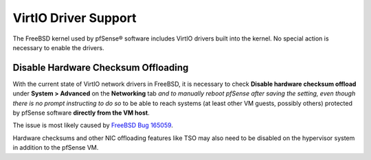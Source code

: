 VirtIO Driver Support
=====================

The FreeBSD kernel used by pfSense® software includes VirtIO drivers built
into the kernel. No special action is necessary to enable the drivers.

Disable Hardware Checksum Offloading
------------------------------------

With the current state of VirtIO network drivers in FreeBSD, it is necessary to
check **Disable hardware checksum offload** under **System > Advanced**
on the **Networking** tab *and to manually reboot pfSense after saving the
setting, even though there is no prompt instructing to do so* to be able to
reach systems (at least other VM guests, possibly others) protected by pfSense
software **directly from the VM host**.

The issue is most likely caused by `FreeBSD Bug 165059`_.

Hardware checksums and other NIC offloading features like TSO may also need to
be disabled on the hypervisor system in addition to the pfSense VM.

.. _FreeBSD Bug 165059: https://bugs.freebsd.org/bugzilla/show_bug.cgi?id=165059
.. _FreeBSD Bugzilla - Bug 223835: https://bugs.freebsd.org/bugzilla/show_bug.cgi?id=223835
.. _Bug #8407: https://redmine.pfsense.org/issues/8407
.. _Bug #7969: https://redmine.pfsense.org/issues/7969
